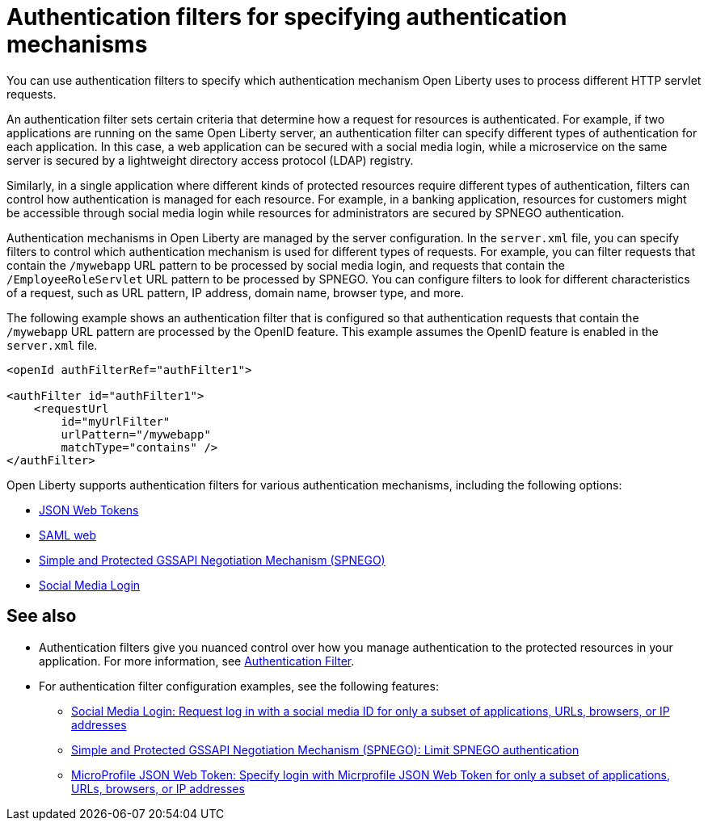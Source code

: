 // Copyright (c) 2020 IBM Corporation and others.
// Licensed under Creative Commons Attribution-NoDerivatives
// 4.0 International (CC BY-ND 4.0)
//   https://creativecommons.org/licenses/by-nd/4.0/
//
// Contributors:
//     IBM Corporation
//
:page-description: You can use authentication filters to specify which authentication mechanism Open Liberty uses to process different HTTP servlet requests.
:seo-title: Using authentication filters
:seo-description: You can use authentication filters to specify which authentication mechanism Open Liberty uses to process different HTTP servlet requests.
:page-layout: general-reference
:page-type: general
= Authentication filters for specifying authentication mechanisms

You can use authentication filters to specify which authentication mechanism Open Liberty uses to process different HTTP servlet requests.

An authentication filter sets certain criteria that determine how a request for resources is authenticated. For example, if two applications are running on the same Open Liberty server, an authentication filter can specify different types of authentication for each application. In this case, a web application can be secured with a social media login, while a microservice on the same server is secured by a lightweight directory access protocol (LDAP) registry.

Similarly, in a single application where different kinds of protected resources require different types of authentication, filters can control how authentication is managed for each resource. For example, in a banking application, resources for customers might be accessible through social media login while resources for administrators are secured by SPNEGO authentication.

Authentication mechanisms in Open Liberty are managed by the server configuration. In the `server.xml` file, you can specify filters to control which authentication mechanism is used for different types of requests. For example, you can filter requests that contain the `/mywebapp` URL pattern to be processed by social media login, and requests that contain the `/EmployeeRoleServlet` URL pattern to be processed by SPNEGO. You can configure filters to look for different characteristics of a request, such as URL pattern, IP address, domain name, browser type, and more.

The following example shows an authentication filter that is configured so that authentication requests that contain the `/mywebapp` URL pattern are processed by the OpenID feature. This example assumes the OpenID feature is enabled in the `server.xml` file.

[source,java]
----
<openId authFilterRef="authFilter1">

<authFilter id="authFilter1">
    <requestUrl
        id="myUrlFilter"
        urlPattern="/mywebapp"
        matchType="contains" />
</authFilter>
----
Open Liberty supports authentication filters for various authentication mechanisms, including the following options:

* link:/docs/ref/general/#sso-config-jwt.html[JSON Web Tokens]
* link:/docs/ref/general/#sso-config-saml.html[SAML web]
* link:/docs/ref/general/#sso-config-spnego.html[Simple and Protected GSSAPI Negotiation Mechanism (SPNEGO)]
* link:/docs/ref/general/#sso-social-config.html[Social Media Login]

////
these examples were removed from this topic to point out to feature config examples, preserving them here in case they are needed later
== Authentication filter examples

The following examples demonstrate how to configure authentication filters for different kinds of requests and applications.

=== Request URL contains a pattern
The following example shows a typical configuration for an authentication filter. In this configuration, any incoming request with a request URL that contains the `/SimpleServlet` pattern is processed by the service that is configured to use this filter.

[source,java]
----
<authFilter id="myAuthFilter">
         <requestUrl id="myRequestUrl" urlPattern="/SimpleServlet" matchType="contains"/>
</authFilter>
----

=== Request URL contains one of a set of patterns
In the following example, a piped list of request URL patterns is specified. To process an incoming request with the service that is configured to use this filter, the request URL must contain any one of the  `/SimpleServlet`, `/EmployeeRoleServlet`, or `/AllRoleServlet` patterns.

[source,java]
----
<authFilter id="myAuthFilter">
         <requestUrl id="myURL" urlPattern="/SimpleServlet|/EmployeeRoleServlet|/AllRoleServlet" matchType="contains" />
</authFilter>
----

=== Web application name contains a pattern
In the following example, a web application name is specified in the authentication filter. Incoming requests must target the `myApp` application to be processed by the service that is configured to use this filter.

[source,java]
----
<authFilter id="myAuthFilter">
         <webApp id="myWebApp" name="myApp" matchType="contains"/>
</authFilter>
----

=== Web application name contains one of a set of patterns
In the following example, a piped list of web applications is specified. To process an incoming request with the service that is configured to use this filter, the request must target  `myApp1`, `myApp2`, or `myApp3` applications.

[source,java]
----
<authFilter id="myAuthFilter">
         <webApp id="myWebApp" name="myApp1|myApp2|myApp3" matchType="contains"/>
</authFilter>
----

=== Request originates from a certain IP address
The following example shows how to use wildcards in the `remoteAddress` element. With this configuration, the service that is configured to use this filter processes the incoming request if the request comes from an IP address anywhere in the `127.0.0.*` range.

[source,java]
----
<authFilter id="myAuthFilter">
         <remoteAddress id="myRemoteAddress" ip="127.0.0.*" matchType="equals"/>
</authFilter>
----

=== Request must not contain certain patterns or originate from a certain IP address
The following example shows how to exclude certain requests by setting the `matchType` attribute to `notContain`. If values in the request match elements in the filter for which the `matchType` attribute is set to `notContain`, the request fails to satisfy the filter requirements. In this example, the request URL must not contain the `/ManagerRoleServlet` pattern and it must not come from an Internet Explorer user agent.

[source,java]
----
<authFilter id="myAuthFilter">
         <requestUrl id="myURL2" urlPattern="/ManagerRoleServlet" matchType="notContain" />
         <userAgent id="myAgent" agent="IE" matchType="notContain" />
</authFilter>
----

=== Request contains a specified set of sub elements
To process an incoming request with the service configured to use this filter, the request must meet the following conditions:

* Contains the `/SimpleServlet` pattern in the request URL
* Targets a domain that contains `host.example.com`
* Comes from the IP address `127.0.0.1`
* Comes from a Firefox browser
* Targets an application that is named `myApp`

[source,java]
----
<authFilter id="myAuthFilter">
         <requestUrl id="myRequestUrl" urlPattern="/SimpleServlet" matchType="contains"/>
         <host id="myHost" name="host.example.com" matchType="contains"/>
         <remoteAddress id="myAddress" ip="127.0.0.1" matchType="equals" />
         <userAgent id="myUserAgent" agent="Firefox" matchType="equals"/>
         <webApp id="myWebApp" name="myApp" matchType="contains"/>
</authFilter>
----
////

== See also

* Authentication filters give you nuanced control over how you manage authentication to the protected resources in your application. For more information, see link:/docs/ref/config/#authFilter.html[Authentication Filter].
* For authentication filter configuration examples, see the following features:
** link:docs/ref/feature/#socialLogin-1.0.html[Social Media Login: Request log in with a social media ID for only a subset of applications, URLs, browsers, or IP addresses]
** link:/docs/ref/feature/#spnego-1.0.html[Simple and Protected GSSAPI Negotiation Mechanism (SPNEGO): Limit SPNEGO authentication]
** link:/docs/ref/feature/#mpJwt-1.1.html[MicroProfile JSON Web Token: Specify login with Micrprofile JSON Web Token for only a subset of applications, URLs, browsers, or IP addresses]
